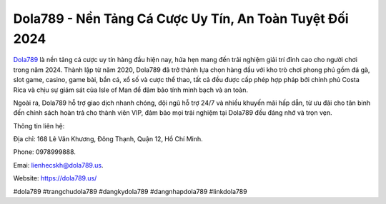Dola789 - Nền Tảng Cá Cược Uy Tín, An Toàn Tuyệt Đối 2024
===================================

`Dola789 <https://dola789.us/>`_ là nền tảng cá cược uy tín hàng đầu hiện nay, hứa hẹn mang đến trải nghiệm giải trí đỉnh cao cho người chơi trong năm 2024. Thành lập từ năm 2020, Dola789 đã trở thành lựa chọn hàng đầu với kho trò chơi phong phú gồm đá gà, slot game, casino, game bài, bắn cá, xổ số và cược thể thao, tất cả đều được cấp phép hợp pháp bởi chính phủ Costa Rica và chịu sự giám sát của Isle of Man để đảm bảo tính minh bạch và an toàn. 

Ngoài ra, Dola789 hỗ trợ giao dịch nhanh chóng, đội ngũ hỗ trợ 24/7 và nhiều khuyến mãi hấp dẫn, từ ưu đãi cho tân binh đến chính sách hoàn trả cho thành viên VIP, đảm bảo mọi trải nghiệm tại Dola789 đều đáng nhớ và trọn vẹn.

Thông tin liên hệ: 

Địa chỉ: 168 Lê Văn Khương, Đông Thạnh, Quận 12, Hồ Chí Minh. 

Phone: 0978999888. 

Emai: lienhecskh@dola789.us. 

Website: https://dola789.us/ 

#dola789 #trangchudola789 #dangkydola789 #dangnhapdola789 #linkdola789
